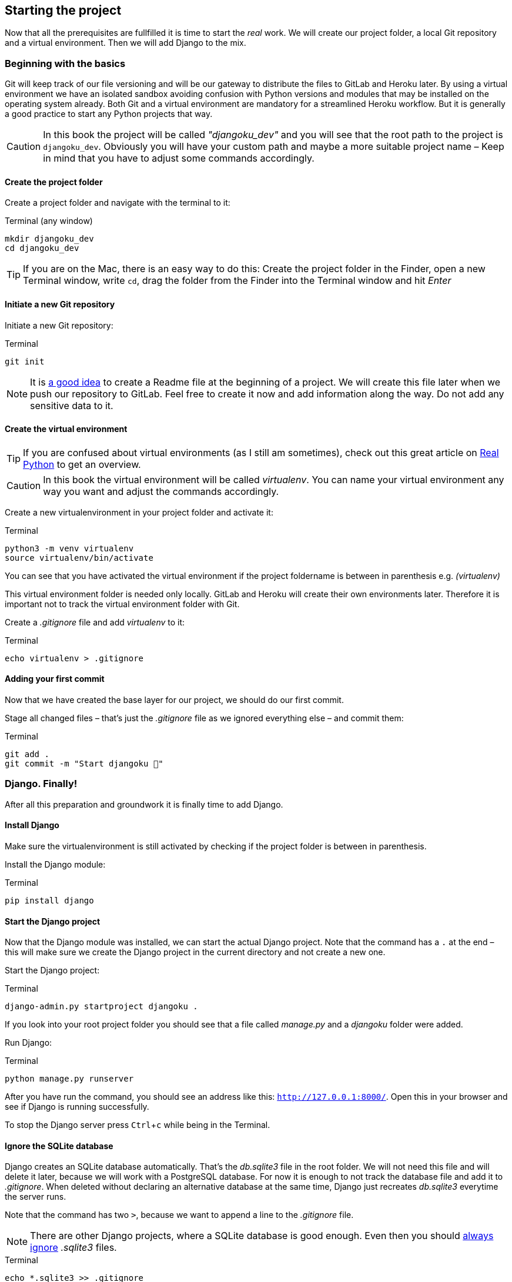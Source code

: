 :experimental:

== Starting the project

Now that all the prerequisites are fullfilled it is time to start the _real_ work.
We will create our project folder, a local Git repository and a virtual environment.
Then we will add Django to the mix.

=== Beginning with the basics

Git will keep track of our file versioning and will be our gateway to distribute the files to GitLab and Heroku later.
By using a virtual environment we have an isolated sandbox avoiding confusion with Python versions and modules that may be installed on the operating system already.
Both Git and a virtual environment are mandatory for a streamlined Heroku workflow.
But it is generally a good practice to start any Python projects that way.

[CAUTION]
In this book the project will be called _"djangoku_dev"_ and you will see that the root path to the project is `djangoku_dev`.
Obviously you will have your custom path and maybe a more suitable project name – Keep in mind that you have to adjust some commands accordingly.

==== Create the project folder

Create a project folder and navigate with the terminal to it:

.Terminal (any window)
[source, shell]
----
mkdir djangoku_dev
cd djangoku_dev
----

[TIP]
If you are on the Mac, there is an easy way to do this:
Create the project folder in the Finder, open a new Terminal window, write `cd`, drag the folder from the Finder into the Terminal window and hit _Enter_

==== Initiate a new Git repository

Initiate a new Git repository:

.Terminal
[source, shell]
----
git init
----

[NOTE]
It is https://tom.preston-werner.com/2010/08/23/readme-driven-development.html[a good idea] to create a Readme file at the beginning of a project.
//TODO: Add chapter
We will create this file later when we push our repository to GitLab.
Feel free to create it now and add information along the way.
Do not add any sensitive data to it.

==== Create the virtual environment

[TIP]
If you are confused about virtual environments (as I still am sometimes), check out this great article on https://realpython.com/python-virtual-environments-a-primer/[Real Python] to get an overview.

[CAUTION]
In this book the virtual environment will be called _virtualenv_.
You can name your virtual environment any way you want and adjust the commands accordingly.

Create a new virtualenvironment in your project folder and activate it:

.Terminal
[source, shell]
----
python3 -m venv virtualenv
source virtualenv/bin/activate
----

You can see that you have activated the virtual environment if the project foldername is between in parenthesis e.g. _(virtualenv)_

This virtual environment folder is needed only locally.
GitLab and Heroku will create their own environments later.
Therefore it is important not to track the virtual environment folder with Git.

Create a _.gitignore_ file and add _virtualenv_ to it:

.Terminal
[source, shell]
----
echo virtualenv > .gitignore
----

==== Adding your first commit

Now that we have created the base layer for our project, we should do our first commit.

Stage all changed files – that’s just the _.gitignore_ file as we ignored everything else – and commit them:

.Terminal
[source, shell]
----
git add .
git commit -m "Start djangoku 🌱"
----

=== Django. Finally!

After all this preparation and groundwork it is finally time to add Django.

==== Install Django

Make sure the virtualenvironment is still activated by checking if the project folder is between in parenthesis.

Install the Django module:

.Terminal
[source, shell]
----
pip install django
----

==== Start the Django project

Now that the Django module was installed, we can start the actual Django project.
Note that the command has a `.` at the end – this will make sure we create the Django project in the current directory and not create a new one.

Start the Django project:

.Terminal
[source, shell]
----
django-admin.py startproject djangoku .
----

If you look into your root project folder you should see that a file called _manage.py_ and a _djangoku_ folder were added.

Run Django:

.Terminal
[source, shell]
----
python manage.py runserver
----

After you have run the command, you should see an address like this: `http://127.0.0.1:8000/`.
Open this in your browser and see if Django is running successfully.

To stop the Django server press kbd:[Ctrl+c] while being in the Terminal.

==== Ignore the SQLite database

Django creates an SQLite database automatically.
That’s the _db.sqlite3_ file in the root folder.
We will not need this file and will delete it later, because we will work with a PostgreSQL database.
For now it is enough to not track the database file and add it to _.gitignore_.
When deleted without declaring an alternative database at the same time, Django just recreates _db.sqlite3_ everytime the server runs.

Note that the command has two `>`, because we want to append a line to the _.gitignore_ file.

[NOTE]
There are other Django projects, where a SQLite database is good enough.
Even then you should https://github.com/github/gitignore/blob/db0ef78b5ad1d3caf4cab3240467562360885613/Python.gitignore[always ignore] _.sqlite3_ files.


.Terminal
[source, shell]
----
echo *.sqlite3 >> .gitignore
----

==== Commit

Track the new files in Git:

.Terminal
[source, shell]
----
git add .
git commit -m "Add Django project 🤠"
----


=== Freeze!

As long as we don’t push anything to the server we don’t have to bother that much about dependencies.
Still this is a good moment to freeze the Python modules we are using at this stage into a _requirements.txt_ file.
With this file in our repository, GitLab and Heroku will automatically install the exact versions of Python modules we use in their environment.

Let’s create and fill the _requirements.txt_ in one go:

.Terminal
[source, shell]
----
pip freeze > requirements.txt
----

Stage and commit _requirements.txt_:

.Terminal
[source, shell]
----
git add requirements.txt
git commit -m "Add current project requirements 📜"
----

=== Checklist

==== ✔︎ Project is tracked via Git

.Terminal
[source,shell]
----
git log
----
-> Outputs the last commit messages

==== ✔︎ Virtual environment is activated

.Terminal
-> The root project folder is wrapped in parenthesis in the Terminal.

==== ✔︎ Virtual environment uses the correct Python

.Terminal
[source,shell]
----
which python
----
-> Outputs a path that leads into the virtual environment folder.

==== ✔︎ Django is installed

.Terminal
[source,shell]
----
python -m django --version
----
-> Outputs Django version.

==== ✔︎ Django works
.Browser (any window)
-> Visit the URL that Django showed on startup (usually `http://127.0.0.1:8000`) and see if it shows the Django success message.

